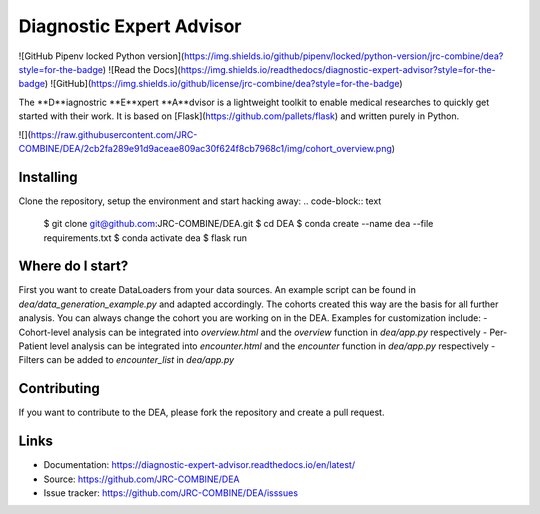 Diagnostic Expert Advisor
=========================

![GitHub Pipenv locked Python version](https://img.shields.io/github/pipenv/locked/python-version/jrc-combine/dea?style=for-the-badge) ![Read the Docs](https://img.shields.io/readthedocs/diagnostic-expert-advisor?style=for-the-badge) ![GitHub](https://img.shields.io/github/license/jrc-combine/dea?style=for-the-badge)

The **D**iagnostric **E**xpert **A**dvisor is a lightweight toolkit to enable medical researches to quickly get started with their work.  
It is based on [Flask](https://github.com/pallets/flask) and written purely in Python.  

![](https://raw.githubusercontent.com/JRC-COMBINE/DEA/2cb2fa289e91d9aceae809ac30f624f8cb7968c1/img/cohort_overview.png)

Installing
----------

Clone the repository, setup the environment and start hacking away:
.. code-block:: text
    $ git clone git@github.com:JRC-COMBINE/DEA.git
    $ cd DEA
    $ conda create --name dea --file requirements.txt
    $ conda activate dea
    $ flask run
..

Where do I start?
-----------------

First you want to create DataLoaders from your data sources. An example script can be found in `dea/data_generation_example.py` and adapted accordingly. The cohorts created this way are the basis for all further analysis. You can always change the cohort you are working on in the DEA. Examples for customization include:
- Cohort-level analysis can be integrated into `overview.html` and the `overview` function in `dea/app.py` respectively
- Per-Patient level analysis can be integrated into `encounter.html` and the `encounter` function in `dea/app.py` respectively
- Filters can be added to `encounter_list` in `dea/app.py`

Contributing
------------

If you want to contribute to the DEA, please fork the repository and create a pull request.

Links
-----

-   Documentation: https://diagnostic-expert-advisor.readthedocs.io/en/latest/\
-   Source: https://github.com/JRC-COMBINE/DEA
-   Issue tracker: https://github.com/JRC-COMBINE/DEA/isssues
